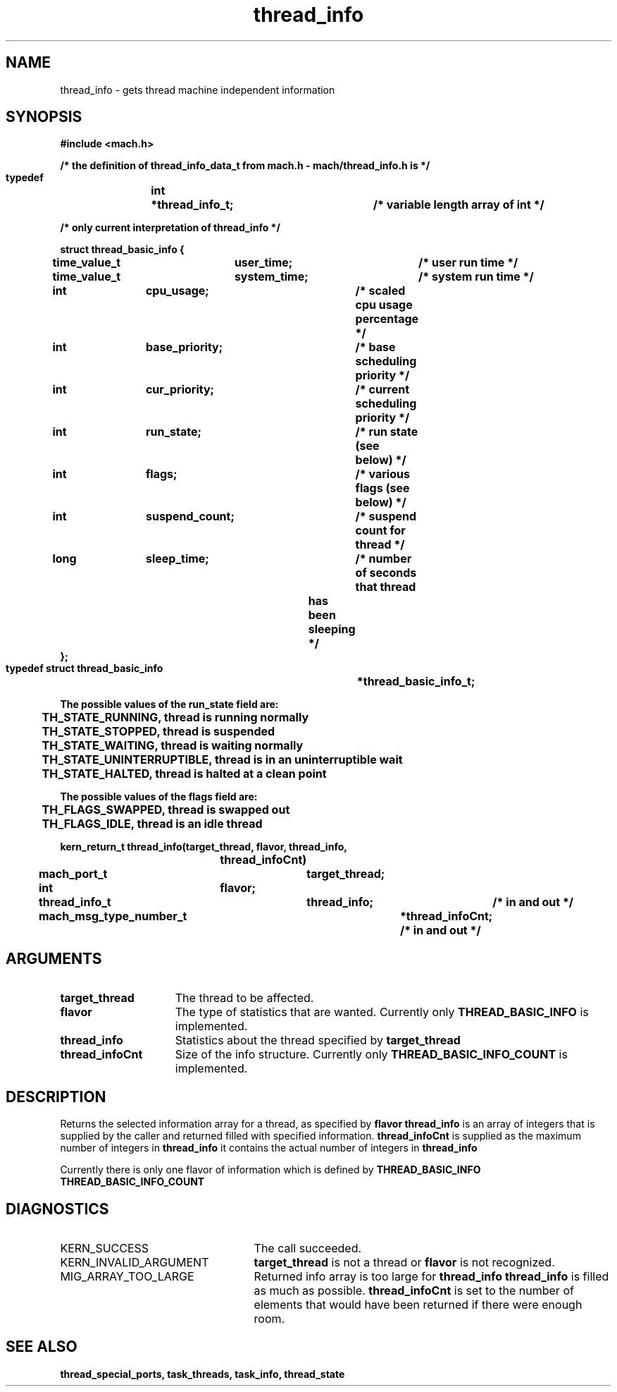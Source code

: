 .\" 
.\" Mach Operating System
.\" Copyright (c) 1991,1990 Carnegie Mellon University
.\" All Rights Reserved.
.\" 
.\" Permission to use, copy, modify and distribute this software and its
.\" documentation is hereby granted, provided that both the copyright
.\" notice and this permission notice appear in all copies of the
.\" software, derivative works or modified versions, and any portions
.\" thereof, and that both notices appear in supporting documentation.
.\" 
.\" CARNEGIE MELLON ALLOWS FREE USE OF THIS SOFTWARE IN ITS "AS IS"
.\" CONDITION.  CARNEGIE MELLON DISCLAIMS ANY LIABILITY OF ANY KIND FOR
.\" ANY DAMAGES WHATSOEVER RESULTING FROM THE USE OF THIS SOFTWARE.
.\" 
.\" Carnegie Mellon requests users of this software to return to
.\" 
.\"  Software Distribution Coordinator  or  Software.Distribution@CS.CMU.EDU
.\"  School of Computer Science
.\"  Carnegie Mellon University
.\"  Pittsburgh PA 15213-3890
.\" 
.\" any improvements or extensions that they make and grant Carnegie Mellon
.\" the rights to redistribute these changes.
.\" 
.\" 
.\" HISTORY
.\" $Log:	thread_info.man,v $
.\" Revision 2.5  93/03/18  15:15:47  mrt
.\" 	corrected types
.\" 	[93/03/12  16:54:11  lli]
.\" 
.\" Revision 2.4  91/05/14  17:14:01  mrt
.\" 	Correcting copyright
.\" 
.\" Revision 2.3  91/02/14  14:15:16  mrt
.\" 	Changed to new Mach copyright
.\" 	[91/02/12  18:16:06  mrt]
.\" 
.\" Revision 2.2  90/08/07  18:45:59  rpd
.\" 	Created.
.\" 
.TH thread_info 2 1/20/88
.CM 4
.SH NAME
.nf
thread_info  \-  gets thread machine independent information
.SH SYNOPSIS
.nf
.ft B
#include <mach.h>

/* the definition of thread_info_data_t from mach.h - mach/thread_info.h is */

   typedef	int	*thread_info_t;	/* variable length array of int */

/* only current interpretation of thread_info */

   struct thread_basic_info {
	time_value_t	user_time;	/* user run time */
	time_value_t	system_time;	/* system run time */
	int		cpu_usage;	/* scaled cpu usage percentage */
	int		base_priority;	/* base scheduling priority */
	int		cur_priority;	/* current scheduling priority */
	int		run_state;	/* run state (see below) */
	int		flags;		/* various flags (see below) */
	int		suspend_count;	/* suspend count for thread */
	long		sleep_time;	/* number of seconds that thread
					   has been sleeping */
   };
   typedef struct thread_basic_info	*thread_basic_info_t;

   The possible values of the run_state field are:
	TH_STATE_RUNNING, thread is running normally 
	TH_STATE_STOPPED, thread is suspended
 	TH_STATE_WAITING, thread is waiting normally 
	TH_STATE_UNINTERRUPTIBLE, thread is in an uninterruptible wait
	TH_STATE_HALTED, thread is halted at a clean point 

   The possible values of the flags field are:
	TH_FLAGS_SWAPPED, thread is swapped out 
	TH_FLAGS_IDLE, thread is an idle thread 


.nf
.ft B
kern_return_t thread_info(target_thread, flavor, thread_info, 
				thread_infoCnt)
	mach_port_t 		target_thread;
	int 			flavor;
	thread_info_t 		thread_info;	/* in and out */
	mach_msg_type_number_t 		*thread_infoCnt;  /* in and out */


.fi
.ft P
.SH ARGUMENTS
.TP 15
.B
target_thread
The thread to be affected.
.TP 15
.B
flavor
The type of statistics that are wanted.  Currently only
.B THREAD_BASIC_INFO
is implemented.
.TP 15
.B
thread_info
Statistics about the thread specified by 
.B target_thread
.
.TP 15
.B
thread_infoCnt
Size of the info structure. Currently only 
.B THREAD_BASIC_INFO_COUNT
is  implemented.

.SH DESCRIPTION

Returns the selected information array for a thread, as specified
by 
.B flavor
. 
.B thread_info
is an array of integers that is supplied
by the caller and returned filled with specified information. 
.B thread_infoCnt
is supplied as the maximum number of integers in 
.B thread_info
. On return,
it contains the actual number of integers in 
.B thread_info
.

Currently there is only one flavor of information which is defined
by 
.B THREAD_BASIC_INFO
. Its size is defined by 
.B THREAD_BASIC_INFO_COUNT
.


.SH DIAGNOSTICS
.TP 25
KERN_SUCCESS
The call succeeded.
.TP 25
KERN_INVALID_ARGUMENT
.B target_thread
is not a thread or
.B flavor
is not recognized.
.TP 25
MIG_ARRAY_TOO_LARGE
Returned info array is too large for
.B thread_info
. 
.B thread_info
is filled as much as possible.
.B thread_infoCnt
is set to the number of elements that would
have been returned if there were enough room.

.SH SEE ALSO
.B thread_special_ports, task_threads,
.B task_info, thread_state




